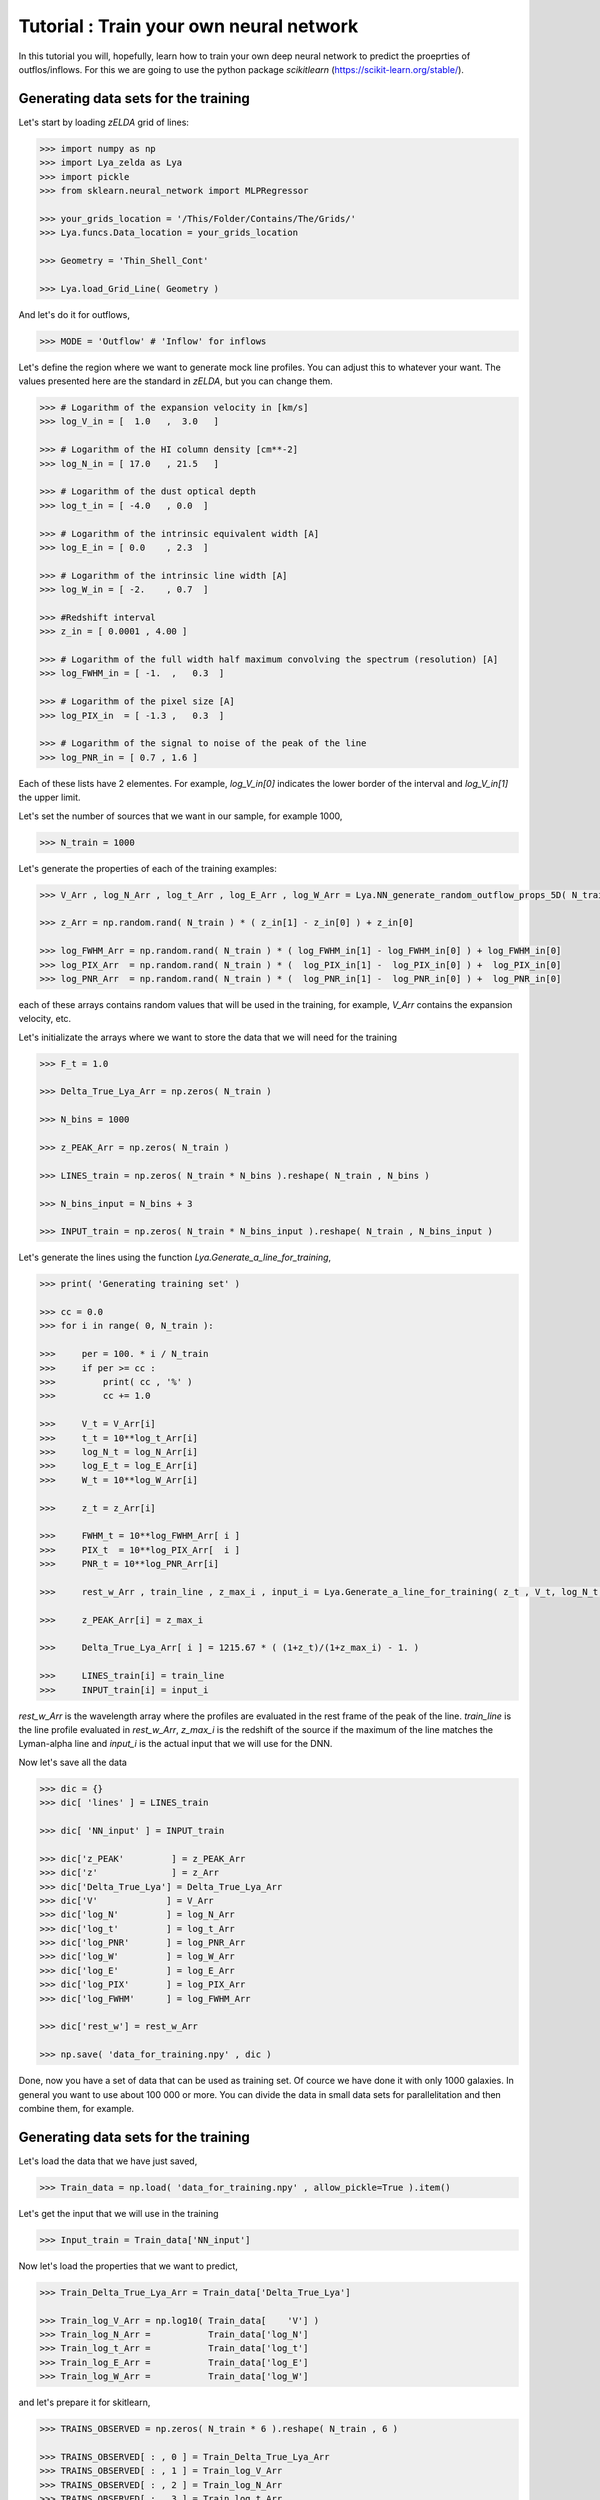 Tutorial : Train your own neural network
=================================================================

In this tutorial you will, hopefully, learn how to train your own deep neural network to predict the proeprties of outflos/inflows. For this we are going to use the python package `scikitlearn` (https://scikit-learn.org/stable/).

Generating data sets for the training
*************************************

Let's start by loading `zELDA` grid of lines:

.. code:: python

          >>> import numpy as np
          >>> import Lya_zelda as Lya
          >>> import pickle
          >>> from sklearn.neural_network import MLPRegressor

          >>> your_grids_location = '/This/Folder/Contains/The/Grids/'
          >>> Lya.funcs.Data_location = your_grids_location

          >>> Geometry = 'Thin_Shell_Cont'

          >>> Lya.load_Grid_Line( Geometry )

And let's do it for outflows,

.. code:: python

          >>> MODE = 'Outflow' # 'Inflow' for inflows

Let's define the region where we want to generate mock line profiles. You can adjust this to whatever your want. The values presented here are the standard in `zELDA`, but you can change them.

.. code:: python

          >>> # Logarithm of the expansion velocity in [km/s]
          >>> log_V_in = [  1.0   ,  3.0   ]

          >>> # Logarithm of the HI column density [cm**-2]
          >>> log_N_in = [ 17.0   , 21.5   ]

          >>> # Logarithm of the dust optical depth
          >>> log_t_in = [ -4.0   , 0.0  ]

          >>> # Logarithm of the intrinsic equivalent width [A]
          >>> log_E_in = [ 0.0    , 2.3  ]

          >>> # Logarithm of the intrinsic line width [A]
          >>> log_W_in = [ -2.    , 0.7  ]

          >>> #Redshift interval
          >>> z_in = [ 0.0001 , 4.00 ]

          >>> # Logarithm of the full width half maximum convolving the spectrum (resolution) [A]
          >>> log_FWHM_in = [ -1.  ,   0.3  ]

          >>> # Logarithm of the pixel size [A]
          >>> log_PIX_in  = [ -1.3 ,   0.3  ]

          >>> # Logarithm of the signal to noise of the peak of the line
          >>> log_PNR_in = [ 0.7 , 1.6 ]
  
Each of these lists have 2 elementes. For example, `log_V_in[0]` indicates the lower border of the interval and `log_V_in[1]` the upper limit.

Let's set the number of sources that we want in our sample, for example 1000,

.. code:: python

          >>> N_train = 1000

Let's generate the properties of each of the training examples:

.. code:: python

          >>> V_Arr , log_N_Arr , log_t_Arr , log_E_Arr , log_W_Arr = Lya.NN_generate_random_outflow_props_5D( N_train , log_V_in , log_N_in , log_t_in , log_E_in , log_W_in , MODE=MODE )
          
          >>> z_Arr = np.random.rand( N_train ) * ( z_in[1] - z_in[0] ) + z_in[0]
          
          >>> log_FWHM_Arr = np.random.rand( N_train ) * ( log_FWHM_in[1] - log_FWHM_in[0] ) + log_FWHM_in[0]
          >>> log_PIX_Arr  = np.random.rand( N_train ) * (  log_PIX_in[1] -  log_PIX_in[0] ) +  log_PIX_in[0]
          >>> log_PNR_Arr  = np.random.rand( N_train ) * (  log_PNR_in[1] -  log_PNR_in[0] ) +  log_PNR_in[0]

each of these arrays contains random values that will be used in the training, for example, `V_Arr` contains the expansion velocity, etc.

Let's initializate the arrays where we want to store the data that we will need for the training

.. code:: python

          >>> F_t = 1.0
          
          >>> Delta_True_Lya_Arr = np.zeros( N_train )
          
          >>> N_bins = 1000
          
          >>> z_PEAK_Arr = np.zeros( N_train )
          
          >>> LINES_train = np.zeros( N_train * N_bins ).reshape( N_train , N_bins )
          
          >>> N_bins_input = N_bins + 3
          
          >>> INPUT_train = np.zeros( N_train * N_bins_input ).reshape( N_train , N_bins_input )

Let's generate the lines using the function `Lya.Generate_a_line_for_training`,

.. code:: python

          >>> print( 'Generating training set' )
          
          >>> cc = 0.0
          >>> for i in range( 0, N_train ):
          
          >>>     per = 100. * i / N_train
          >>>     if per >= cc :
          >>>         print( cc , '%' )
          >>>         cc += 1.0
          
          >>>     V_t = V_Arr[i]
          >>>     t_t = 10**log_t_Arr[i]
          >>>     log_N_t = log_N_Arr[i]
          >>>     log_E_t = log_E_Arr[i]
          >>>     W_t = 10**log_W_Arr[i]
          
          >>>     z_t = z_Arr[i]
          
          >>>     FWHM_t = 10**log_FWHM_Arr[ i ]
          >>>     PIX_t  = 10**log_PIX_Arr[  i ]
          >>>     PNR_t = 10**log_PNR_Arr[i]
          
          >>>     rest_w_Arr , train_line , z_max_i , input_i = Lya.Generate_a_line_for_training( z_t , V_t, log_N_t, t_t, F_t, log_E_t, W_t , PNR_t, FWHM_t, PIX_t, DATA_LyaRT, Geometry)
          
          >>>     z_PEAK_Arr[i] = z_max_i
          
          >>>     Delta_True_Lya_Arr[ i ] = 1215.67 * ( (1+z_t)/(1+z_max_i) - 1. )
          
          >>>     LINES_train[i] = train_line
          >>>     INPUT_train[i] = input_i

.. code:: python

`rest_w_Arr` is the wavelength array where the profiles are evaluated in the rest frame of the peak of the line. `train_line` is the line profile evaluated in `rest_w_Arr`, `z_max_i` is the redshift of the source if the maximum of the line matches the Lyman-alpha line and `input_i` is the actual input that we will use for the DNN. 

Now let's save all the data

.. code:: python

          >>> dic = {}
          >>> dic[ 'lines' ] = LINES_train

          >>> dic[ 'NN_input' ] = INPUT_train

          >>> dic['z_PEAK'         ] = z_PEAK_Arr
          >>> dic['z'              ] = z_Arr
          >>> dic['Delta_True_Lya'] = Delta_True_Lya_Arr
          >>> dic['V'             ] = V_Arr
          >>> dic['log_N'         ] = log_N_Arr
          >>> dic['log_t'         ] = log_t_Arr
          >>> dic['log_PNR'       ] = log_PNR_Arr
          >>> dic['log_W'         ] = log_W_Arr
          >>> dic['log_E'         ] = log_E_Arr
          >>> dic['log_PIX'       ] = log_PIX_Arr
          >>> dic['log_FWHM'      ] = log_FWHM_Arr

          >>> dic['rest_w'] = rest_w_Arr

          >>> np.save( 'data_for_training.npy' , dic )

Done, now you have a set of data that can be used as training set. Of cource we have done it with only 1000 galaxies. In general you want to use about 100 000 or more. You can divide the data in small data sets for parallelitation and then combine them, for example.

Generating data sets for the training
*************************************

Let's load the data that we have just saved,

.. code:: python

          >>> Train_data = np.load( 'data_for_training.npy' , allow_pickle=True ).item()

Let's get the input that we will use in the training 

.. code:: python

          >>> Input_train = Train_data['NN_input']

Now let's load the properties that we want to predict,

.. code:: python

          >>> Train_Delta_True_Lya_Arr = Train_data['Delta_True_Lya']

          >>> Train_log_V_Arr = np.log10( Train_data[    'V'] )
          >>> Train_log_N_Arr =           Train_data['log_N']
          >>> Train_log_t_Arr =           Train_data['log_t']
          >>> Train_log_E_Arr =           Train_data['log_E']
          >>> Train_log_W_Arr =           Train_data['log_W']

and let's prepare it for skitlearn,

.. code:: python

          >>> TRAINS_OBSERVED = np.zeros( N_train * 6 ).reshape( N_train , 6 )

          >>> TRAINS_OBSERVED[ : , 0 ] = Train_Delta_True_Lya_Arr
          >>> TRAINS_OBSERVED[ : , 1 ] = Train_log_V_Arr
          >>> TRAINS_OBSERVED[ : , 2 ] = Train_log_N_Arr
          >>> TRAINS_OBSERVED[ : , 3 ] = Train_log_t_Arr
          >>> TRAINS_OBSERVED[ : , 4 ] = Train_log_E_Arr
          >>> TRAINS_OBSERVED[ : , 5 ] = Train_log_W_Arr

Now let's actually do the training. For this we have to decide what kind of deep learning configuration we want. For this tutorial let's use 2 hidden layers, each of 100 nodes, 

.. code:: python

          >>> hidden_shape = ( 100 , 100 )

And train,

.. code:: python

          >>> from sklearn.neural_network import MLPRegressor

          >>> est = MLPRegressor( hidden_layer_sizes=hidden_shape , max_iter=1000 )

          >>> est.fit( Input_train , TRAINS_OBSERVED )

Done! You have now your custom DNN. Let's save it now so that you can use it later

.. code:: python

          >>> dic = {}

          >>> dic['Machine'] = est
          >>> dic['w_rest' ] = rest_w_Arr

          >>> pickle.dump( dic , open( 'my_custom_DNN.sav' , 'wb'))


Done! Perfect. Now, remember, if you want to use you custom DNN you can follow all the steps in :doc:`Fitting a line profile using deep learning <Tutorial_DNN>`. The only difference is that, instead of loading the default DNN with `Lya.Load_NN_model()`, you have to load your DNN, which will also have the `dic['Machine']` and `dic['w_rest']` entries, as well the default one. Have fun! 














 
